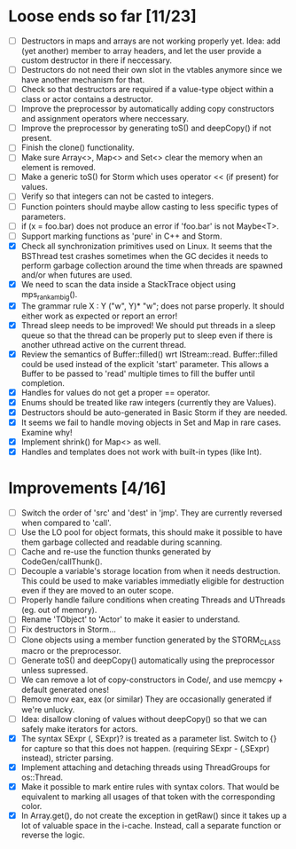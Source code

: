 * Loose ends so far [11/23]
  - [ ] Destructors in maps and arrays are not working properly yet. Idea: add (yet another) member 
        to array headers, and let the user provide a custom destructor in there if neccessary.
  - [ ] Destructors do not need their own slot in the vtables anymore since we have another mechanism for that.
  - [ ] Check so that destructors are required if a value-type object within a class or actor
        contains a destructor.
  - [ ] Improve the preprocessor by automatically adding copy constructors and assignment operators
        where neccessary.
  - [ ] Improve the preprocessor by generating toS() and deepCopy() if not present.
  - [ ] Finish the clone() functionality.
  - [ ] Make sure Array<>, Map<> and Set<> clear the memory when an element is removed.
  - [ ] Make a generic toS() for Storm which uses operator << (if present) for values.
  - [ ] Verify so that integers can not be casted to integers.
  - [ ] Function pointers should maybe allow casting to less specific types of parameters.
  - [ ] if (x = foo.bar) does not produce an error if 'foo.bar' is not Maybe<T>.
  - [ ] Support marking functions as 'pure' in C++ and Storm.
  - [X] Check all synchronization primitives used on Linux. It seems that the BSThread test crashes
        sometimes when the GC decides it needs to perform garbage collection around the time when threads
        are spawned and/or when futures are used.
  - [X] We need to scan the data inside a StackTrace object using mps_rank_ambig().
  - [X] The grammar rule X : Y ("w", Y)* "w"; does not parse properly. It should either work as expected 
        or report an error!
  - [X] Thread sleep needs to be improved! We should put threads in a sleep queue so that the thread
        can be properly put to sleep even if there is another uthread active on the current thread.
  - [X] Review the semantics of Buffer::filled() wrt IStream::read. Buffer::filled could be used instead
        of the explicit 'start' parameter. This allows a Buffer to be passed to 'read' multiple times
        to fill the buffer until completion.
  - [X] Handles for values do not get a proper == operator.
  - [X] Enums should be treated like raw integers (currently they are Values).
  - [X] Destructors should be auto-generated in Basic Storm if they are needed.
  - [X] It seems we fail to handle moving objects in Set and Map in rare cases. Examine why!
  - [X] Implement shrink() for Map<> as well.
  - [X] Handles and templates does not work with built-in types (like Int).

* Improvements [4/16]
  - [ ] Switch the order of 'src' and 'dest' in 'jmp'. They are currently reversed when compared to 'call'.
  - [ ] Use the LO pool for object formats, this should make it possible to have them garbage collected
        and readable during scanning.
  - [ ] Cache and re-use the function thunks generated by CodeGen/callThunk().
  - [ ] Decouple a variable's storage location from when it needs destruction. This could be used to make
        variables immediatly eligible for destruction even if they are moved to an outer scope.
  - [ ] Properly handle failure conditions when creating Threads and UThreads (eg. out of memory).
  - [ ] Rename 'TObject' to 'Actor' to make it easier to understand.
  - [ ] Fix destructors in Storm...
  - [ ] Clone objects using a member function generated by the STORM_CLASS macro or the preprocessor.
  - [ ] Generate toS() and deepCopy() automatically using the preprocessor unless supressed.
  - [ ] We can remove a lot of copy-constructors in Code/, and use memcpy + default generated ones!
  - [ ] Remove mov eax, eax (or similar) They are occasionally generated if we're unlucky.
  - [ ] Idea: disallow cloning of values without deepCopy() so that we can safely make iterators for actors.
  - [X] The syntax SExpr (, SExpr)? is treated as a parameter list. Switch to {} for capture so that
        this does not happen. (requiring SExpr - (,SExpr) instead), stricter parsing.
  - [X] Implement attaching and detaching threads using ThreadGroups for os::Thread.
  - [X] Make it possible to mark entire rules with syntax colors. That would be equivalent to marking
        all usages of that token with the corresponding color.
  - [X] In Array.get(), do not create the exception in getRaw() since it takes up a lot of valuable space in
        the i-cache. Instead, call a separate function or reverse the logic.
